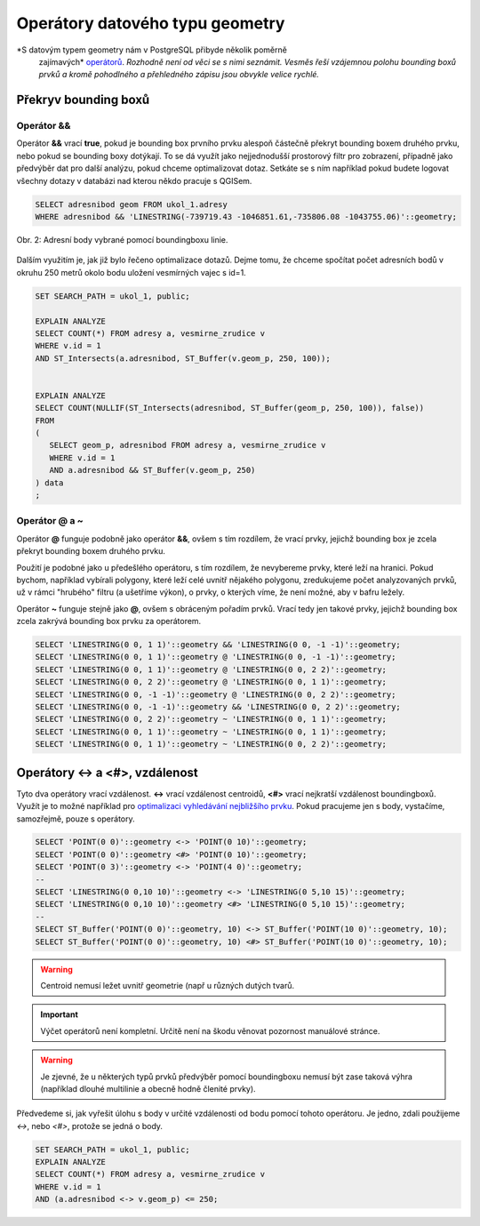 Operátory datového typu geometry
================================

*S datovým typem geometry nám v PostgreSQL přibyde několik poměrně
 zajímavých* `operátorů
 <http://postgis.net/docs/manual-2.1/reference.html#Operators>`_. *Rozhodně
 není od věci se s nimi seznámit. Vesměs řeší vzájemnou polohu
 bounding boxů prvků a kromě pohodlného a přehledného zápisu jsou
 obvykle velice rychlé.*

Překryv bounding boxů
---------------------

Operátor &&
^^^^^^^^^^^

Operátor **&&** vrací **true**, pokud je bounding box prvního prvku
alespoň částečně překryt bounding boxem druhého prvku, nebo pokud se
bounding boxy dotýkají. To se dá využít jako nejjednodušší prostorový
filtr pro zobrazení, případně jako předvýběr dat pro další analýzu,
pokud chceme optimalizovat dotaz. Setkáte se s ním například pokud
budete logovat všechny dotazy v databázi nad kterou někdo pracuje s
QGISem.

.. code-block:: sql

   SELECT adresnibod geom FROM ukol_1.adresy 
   WHERE adresnibod && 'LINESTRING(-739719.43 -1046851.61,-735806.08 -1043755.06)'::geometry;

.. figure:: ../grafika/fig_002.svg
    :align: center
    
    Obr. 2: Adresní body vybrané pomocí boundingboxu linie.


Dalším využitím je, jak již bylo řečeno optimalizace dotazů. Dejme
tomu, že chceme spočítat počet adresních bodů v okruhu 250 metrů okolo
bodu uložení vesmírných vajec s id=1.

.. code-block:: sql

   SET SEARCH_PATH = ukol_1, public;

   EXPLAIN ANALYZE
   SELECT COUNT(*) FROM adresy a, vesmirne_zrudice v 
   WHERE v.id = 1 
   AND ST_Intersects(a.adresnibod, ST_Buffer(v.geom_p, 250, 100));


   EXPLAIN ANALYZE
   SELECT COUNT(NULLIF(ST_Intersects(adresnibod, ST_Buffer(geom_p, 250, 100)), false)) 
   FROM 
   (
      SELECT geom_p, adresnibod FROM adresy a, vesmirne_zrudice v 
      WHERE v.id = 1 
      AND a.adresnibod && ST_Buffer(v.geom_p, 250)
   ) data
   ;

Operátor @ a ~
^^^^^^^^^^^^^^

Operátor **@** funguje podobně jako operátor **&&**, ovšem s tím
rozdílem, že vrací prvky, jejichž bounding box je zcela překryt
bounding boxem druhého prvku.

Použití je podobné jako u předešlého operátoru, s tím rozdílem, že
nevybereme prvky, které leží na hranici. Pokud bychom, například
vybírali polygony, které leží celé uvnitř nějakého polygonu,
zredukujeme počet analyzovaných prvků, už v rámci "hrubého" filtru (a
ušetříme výkon), o prvky, o kterých víme, že není možné, aby v bafru
ležely.

Operátor **~** funguje stejně jako **@**, ovšem s obráceným pořadím
prvků. Vrací tedy jen takové prvky, jejichž bounding box zcela zakrývá
bounding box prvku za operátorem.

.. code-block:: sql

   SELECT 'LINESTRING(0 0, 1 1)'::geometry && 'LINESTRING(0 0, -1 -1)'::geometry;
   SELECT 'LINESTRING(0 0, 1 1)'::geometry @ 'LINESTRING(0 0, -1 -1)'::geometry;
   SELECT 'LINESTRING(0 0, 1 1)'::geometry @ 'LINESTRING(0 0, 2 2)'::geometry;
   SELECT 'LINESTRING(0 0, 2 2)'::geometry @ 'LINESTRING(0 0, 1 1)'::geometry;
   SELECT 'LINESTRING(0 0, -1 -1)'::geometry @ 'LINESTRING(0 0, 2 2)'::geometry;
   SELECT 'LINESTRING(0 0, -1 -1)'::geometry && 'LINESTRING(0 0, 2 2)'::geometry;
   SELECT 'LINESTRING(0 0, 2 2)'::geometry ~ 'LINESTRING(0 0, 1 1)'::geometry;
   SELECT 'LINESTRING(0 0, 1 1)'::geometry ~ 'LINESTRING(0 0, 1 1)'::geometry;
   SELECT 'LINESTRING(0 0, 1 1)'::geometry ~ 'LINESTRING(0 0, 2 2)'::geometry;

Operátory <-> a <#>, vzdálenost
-------------------------------

Tyto dva operátory vrací vzdálenost. **<->** vrací vzdálenost
centroidů, **<#>** vrací nejkratší vzdálenost boundingboxů. Využít je
to možné například pro `optimalizaci vyhledávání nejbližšího prvku
<http://boundlessgeo.com/2011/09/indexed-nearest-neighbour-search-in-postgis/>`_. Pokud
pracujeme jen s body, vystačíme, samozřejmě, pouze s operátory.

.. code-block:: sql

   SELECT 'POINT(0 0)'::geometry <-> 'POINT(0 10)'::geometry;
   SELECT 'POINT(0 0)'::geometry <#> 'POINT(0 10)'::geometry;
   SELECT 'POINT(0 3)'::geometry <-> 'POINT(4 0)'::geometry;
   --
   SELECT 'LINESTRING(0 0,10 10)'::geometry <-> 'LINESTRING(0 5,10 15)'::geometry;
   SELECT 'LINESTRING(0 0,10 10)'::geometry <#> 'LINESTRING(0 5,10 15)'::geometry;
   --
   SELECT ST_Buffer('POINT(0 0)'::geometry, 10) <-> ST_Buffer('POINT(10 0)'::geometry, 10);
   SELECT ST_Buffer('POINT(0 0)'::geometry, 10) <#> ST_Buffer('POINT(10 0)'::geometry, 10);

.. warning:: Centroid nemusí ležet uvnitř geometrie (např u různých
             dutých tvarů.

.. important:: Výčet operátorů není kompletní. Určitě není na škodu
               věnovat pozornost manuálové stránce.

.. warning:: Je zjevné, že u některých typů prvků předvýběr pomocí
             boundingboxu nemusí být zase taková výhra (například
             dlouhé multilinie a obecně hodně členité prvky).

Předvedeme si, jak vyřešit úlohu s body v určité vzdálenosti od bodu
pomocí tohoto operátoru. Je jedno, zdali použijeme *<->*, nebo *<#>*,
protože se jedná o body.

.. code-block:: sql

   SET SEARCH_PATH = ukol_1, public;
   EXPLAIN ANALYZE
   SELECT COUNT(*) FROM adresy a, vesmirne_zrudice v 
   WHERE v.id = 1 
   AND (a.adresnibod <-> v.geom_p) <= 250;

